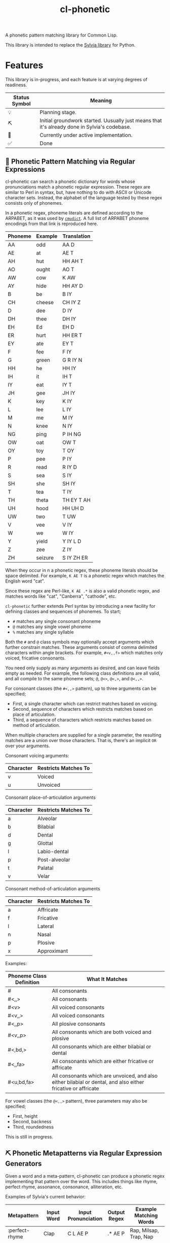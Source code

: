 #+TITLE: cl-phonetic

A phonetic pattern matching library for Common Lisp.

This library is intended to replace the [[https://github.com/bgutter/sylvia][Sylvia library]] for Python.

* Features

This library is in-progress, and each feature is at varying degrees of readiness.

| Status Symbol | Meaning                                                                                      |
|---------------+----------------------------------------------------------------------------------------------|
| 💡           | Planning stage.                                                                              |
| ⛏           | Initial groundwork started. Uusually just means that it's already done in Sylvia's codebase. |
| 🚧           | Currently under active implementation.                                                       |
| ✅           | Done                                                                                         |

** 🚧 Phonetic Pattern Matching via Regular Expressions

cl-phonetic can search a phonetic dictionary for words whose pronunciations match a phonetic regular expression. These regex are similar to Perl in syntax, but, have nothing to do with ASCII or Unicode character sets. Instead, the alphabet of the language tested by these regex consists only of phonemes.

In a phonetic regex, phoneme literals are defined according to the ARPABET, as it was used by [[http://www.speech.cs.cmu.edu/cgi-bin/cmudict][=cmudict=]]. A full list of ARPABET phoneme encodings from that link is reproduced here.

| Phoneme | Example | Translation |
|---------+---------+-------------|
| AA      | odd     | AA D        |
| AE      | at      | AE T        |
| AH      | hut     | HH AH T     |
| AO      | ought   | AO T        |
| AW      | cow     | K AW        |
| AY      | hide    | HH AY D     |
| B       | be      | B IY        |
| CH      | cheese  | CH IY Z     |
| D       | dee     | D IY        |
| DH      | thee    | DH IY       |
| EH      | Ed      | EH D        |
| ER      | hurt    | HH ER T     |
| EY      | ate     | EY T        |
| F       | fee     | F IY        |
| G       | green   | G R IY N    |
| HH      | he      | HH IY       |
| IH      | it      | IH T        |
| IY      | eat     | IY T        |
| JH      | gee     | JH IY       |
| K       | key     | K IY        |
| L       | lee     | L IY        |
| M       | me      | M IY        |
| N       | knee    | N IY        |
| NG      | ping    | P IH NG     |
| OW      | oat     | OW T        |
| OY      | toy     | T OY        |
| P       | pee     | P IY        |
| R       | read    | R IY D      |
| S       | sea     | S IY        |
| SH      | she     | SH IY       |
| T       | tea     | T IY        |
| TH      | theta   | TH EY T AH  |
| UH      | hood    | HH UH D     |
| UW      | two     | T UW        |
| V       | vee     | V IY        |
| W       | we      | W IY        |
| Y       | yield   | Y IY L D    |
| Z       | zee     | Z IY        |
| ZH      | seizure | S IY ZH ER  |

When they occur in n a phonetic regex, these phoneme literals should be space delimited. For example, =K AE T= is a phonetic regex which matches the English word "cat".

Since these regex are Perl-like, =K AE .*= is also a valid phonetic regex, and matches words like "cat", "Canberra", "cathode", etc.

=cl-phonetic= further extends Perl syntax by introducing a new facility for defining classes and sequences of phonemes. To start;
- =#= matches any single consonant phoneme
- =@= matches any single vowel phoneme
- =%= matches any single syllable

Both the =#= and =@= class symbols may optionally accept arguments which further constrain matches. These arguments consist of comma delimited characters within angle brackets. For example, =#<v,,f>= which matches only voiced, fricative consonants. 

You need only supply as many arguments as desired, and can leave fields empty as needed. For example, the following class definitions are all valid, and all compile to the same phoneme sets; =@=, =@<>=, =@<,>=, and =@<,,>=.

For consonant classes (the =#<,,>= pattern), up to three arguments can be specified;
- First, a single character which can restrict matches based on voicing.
- Second, sequence of characters which restricts matches based on place of articulation.
- Third, a sequence of characters which restricts matches based on method of articulation.

When multiple characters are supplied for a single parameter, the resulting matches are a union over those characters. That is, there's an implicit =OR= over your arguments.

Consonant voicing arguments:
| Character | Restricts Matches To |
|-----------+----------------------|
| v         | Voiced               |
| u         | Unvoiced             |

Consonant place-of-articulation arguments
| Character | Restricts Matches To |
|-----------+----------------------|
| a         | Alveolar             |
| b         | Bilabial             |
| d         | Dental               |
| g         | Glottal              |
| l         | Labio-dental         |
| p         | Post-alveolar        |
| t         | Palatal              |
| v         | Velar                |

Consonant method-of-articulation arguments
| Character | Restricts Matches To |
|-----------+----------------------|
| a         | Affricate            |
| f         | Fricative            |
| l         | Lateral              |
| n         | Nasal                |
| p         | Plosive              |
| x         | Approximant          |

Examples:
| Phoneme Class Definition | What It Matches                                        |
|--------------------------+--------------------------------------------------------|
| #                        | All consonants                                         |
| #<,,>                    | All consonants                                         |
| #<v>                     | All voiced consonants                                  |
| #<v,,>                   | All voiced consonants                                  |
| #<,,p>                   | All plosive consonants                                 |
| #<v,,p>                  | All consonants which are both voiced and plosive       |
| #<,bd,>                  | All consonants which are either bilabial or dental     |
| #<,,fa>                  | All consonants which are either fricative or affricate |
| #<u,bd,fa>               | All consonants which are unvoiced, and also either bilabial or dental, and also either fricative or affricate |

For vowel classes (the =@<,,>= pattern), three parameters may also be specified;
- First, height
- Second, backness
- Third, roundedness

This is still in progress.

** ⛏ Phonetic Metapatterns via Regular Expression Generators

Given a word and a meta-pattern, cl-phonetic can produce a phonetic regex implementing that pattern over the word. This includes things like rhyme, perfect rhyme, assonance, consonance, alliteration, etc.

Examples of Sylvia's current behavior:
| Metapattern    | Input Word | Input Pronunciation | Output Regex   | Example Matching Words                      |
|----------------+------------+---------------------+----------------+---------------------------------------------|
| :perfect-rhyme | Clap       | C L AE P            | .* AE P        | Rap, Milsap, Trap, Nap                      |
| :near-rhyme    | Clap       | C L AE P            | .* AE #* P #*  | Rap, Raps, Clasp, Milsap, Synapse, Trapped  |
| :vowel-match   | Clap       | C L AE P            | .* AE .*       | Rad, Bad, Saturday, Clapper, Clap           |
| :vowel-match   | Clapper    | C L AE P ER         | .* AE #* ER .* | Dapper, Transfer, Unilateral, Staffordshire |

One goal of cl-phonetic is to redefine "rhyme" and "near rhyme" to make better use of the properties of phonemes, potentially yielding more sensible results. For example, we could allow only unvoiced plosives between phonemes in =:near-rhyme=, rather than any consonant.

🚨 This is still in progress; there's no committed code in cl-phonetic for it yet. But, the rhyme patterns are implemented/working in sylvia. See =getRhymeRegex()= in that repo to learn more.

** ⛏ Pronunciation Inferencing

Character sequence to phoneme sequence mapping.

This is still in progress.

May port general algorithm from the Sylvia Python package. May try something else.

** 💡 Corpus Statistics

Calculating phoneme N-grams, at the bare minimum. Basically a quick-path for processing large corpus.

* User Manual

TODO



